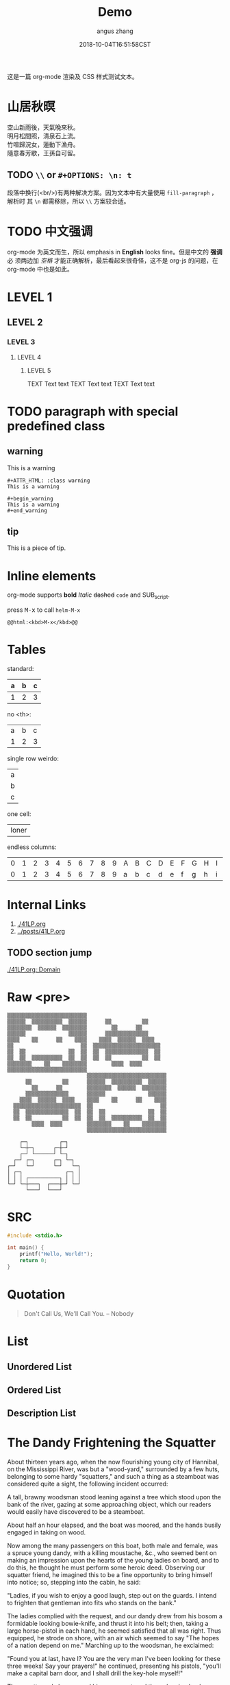#+TITLE: Demo
#+AUTHOR: angus zhang
#+DATE: 2018-10-04T16:51:58CST
#+TAGS: org-mode org-js

这是一篇 org-mode 渲染及 CSS 样式测试文本。

* 山居秋暝

空山新雨後，天氣晚來秋。\\
明月松間照，清泉石上流。\\
竹喧歸浣女，蓮動下漁舟。\\
隨意春芳歇，王孫自可留。\\

** TODO =\\= or =#+OPTIONS: \n: t=

段落中换行(<br/>)有两种解决方案。因为文本中有大量使用 =fill-paragraph= ，解析时
其 =\n= 都需移除，所以 =\\= 方案较合适。

* TODO 中文强调

org-mode 为英文而生，所以 emphasis in *English* looks fine。但是中文的 *强调* 必
须两边加 /空格/ 才能正确解析，最后看起来很奇怪，这不是 org-js 的问题，在
org-mode 中也是如此。

* LEVEL 1

** LEVEL 2

*** LEVEL 3

**** LEVEL 4

***** LEVEL 5

TEXT Text text
TEXT Text text
TEXT Text text
* TODO paragraph with special predefined class

** warning

#+ATTR_HTML: :class warning
This is a warning

#+BEGIN_EXAMPLE
#+ATTR_HTML: :class warning
This is a warning

#+begin_warning
This is a warning
#+end_warning
#+END_EXAMPLE

** tip

#+ATTR_HTML: :class tip
This is a piece of tip.

* Inline elements

org-mode supports *bold*  /Italic/ +dashed+ =code= and SUB_{script}.
# TODO two SPC between bolds or italics

press @@html:<kbd>M-x</kbd>@@ to call =helm-M-x=

#+BEGIN_EXAMPLE
@@html:<kbd>M-x</kbd>@@
#+END_EXAMPLE
* Tables

standard:
| a | b | c |
|---+---+---|
| 1 | 2 | 3 |

no <th>:
| a | b | c |
| 1 | 2 | 3 |

single row weirdo:
| a |
| b |
| c |

one cell:
| loner |

endless columns:
| 0 | 1 | 2 | 3 | 4 | 5 | 6 | 7 | 8 | 9 | A | B | C | D | E | F | G | H | I | J | K | L | M | N | O | P | Q | R | S | T | U | V | W | X | Y | Z |
| 0 | 1 | 2 | 3 | 4 | 5 | 6 | 7 | 8 | 9 | a | b | c | d | e | f | g | h | i | j | k | l | m | n | o | p | q | r | s | t | u | v | w | x | y | z |

* Internal Links

1. [[./41LP.org][./41LP.org]]
2. [[../posts/41LP.org][../posts/41LP.org]]

** TODO section jump

[[./41LP.org::Domain][./41LP.org::Domain]]

* Raw <pre>

#+BEGIN_EXAMPLE
▒▒▒▒▒▒▒▒▒▒▒▒▒▒▒▒▒▒▒▒▒▒▒▒▒▒                          
▒▒▒▒▒▒  ▒▒▒▒▒▒▒▒▒▒  ▒▒▒▒▒▒      ▒▒          ▒▒      
▒▒▒▒▒▒▒▒  ▒▒▒▒▒▒  ▒▒▒▒▒▒▒▒        ▒▒      ▒▒        
▒▒▒▒▒▒              ▒▒▒▒▒▒      ▒▒▒▒▒▒▒▒▒▒▒▒▒▒      
▒▒▒▒    ▒▒      ▒▒    ▒▒▒▒    ▒▒▒▒  ▒▒▒▒▒▒  ▒▒▒▒    
▒▒                      ▒▒  ▒▒▒▒▒▒▒▒▒▒▒▒▒▒▒▒▒▒▒▒▒▒  
▒▒  ▒▒              ▒▒  ▒▒  ▒▒  ▒▒▒▒▒▒▒▒▒▒▒▒▒▒  ▒▒  
▒▒  ▒▒  ▒▒▒▒▒▒▒▒▒▒  ▒▒  ▒▒  ▒▒  ▒▒          ▒▒  ▒▒  
▒▒▒▒▒▒▒▒    ▒▒    ▒▒▒▒▒▒▒▒        ▒▒▒▒  ▒▒▒▒        
▒▒▒▒▒▒▒▒▒▒▒▒▒▒▒▒▒▒▒▒▒▒▒▒▒▒                          
                          ▒▒▒▒▒▒▒▒▒▒▒▒▒▒▒▒▒▒▒▒▒▒▒▒▒▒
      ▒▒          ▒▒      ▒▒▒▒▒▒  ▒▒▒▒▒▒▒▒▒▒  ▒▒▒▒▒▒
        ▒▒      ▒▒        ▒▒▒▒▒▒▒▒  ▒▒▒▒▒▒  ▒▒▒▒▒▒▒▒
      ▒▒▒▒▒▒▒▒▒▒▒▒▒▒      ▒▒▒▒▒▒              ▒▒▒▒▒▒
    ▒▒▒▒  ▒▒▒▒▒▒  ▒▒▒▒    ▒▒▒▒    ▒▒      ▒▒    ▒▒▒▒
  ▒▒▒▒▒▒▒▒▒▒▒▒▒▒▒▒▒▒▒▒▒▒  ▒▒                      ▒▒
  ▒▒  ▒▒▒▒▒▒▒▒▒▒▒▒▒▒  ▒▒  ▒▒  ▒▒              ▒▒  ▒▒
  ▒▒  ▒▒          ▒▒  ▒▒  ▒▒  ▒▒  ▒▒▒▒▒▒▒▒▒▒  ▒▒  ▒▒
        ▒▒▒▒  ▒▒▒▒        ▒▒▒▒▒▒▒▒    ▒▒    ▒▒▒▒▒▒▒▒
                          ▒▒▒▒▒▒▒▒▒▒▒▒▒▒▒▒▒▒▒▒▒▒▒▒▒▒
#+END_EXAMPLE


#+BEGIN_EXAMPLE
    ┌─┐          ┌─┐
    └─┼─┐      ┌─┼─┘    
    ┌─┘ └──────┘ └─┐
  ┌─┘ ┌─┐      ┌─┐ └─┐
┌─┘   └─┘      └─┘   └─┐
│ ┌─┐              ┌─┐ │
│ │ │ ┌──────────┐ │ │ │
└─┘ └─┼───┐  ┌───┼─┘ └─┘
      └───┘  └───┘
#+END_EXAMPLE

* SRC

#+BEGIN_SRC c
#include <stdio.h>

int main() {
    printf("Hello, World!");
    return 0;
}
#+END_SRC
* Quotation

#+BEGIN_QUOTE
Don't Call Us, 
We'll Call You.
-- Nobody
#+END_QUOTE
* List
** Unordered List
** Ordered List
** Description List
* The Dandy Frightening the Squatter

About thirteen years ago, when the now flourishing young city of Hannibal, on
the Mississippi River, was but a "wood-yard," surrounded by a few huts,
belonging to some hardy "squatters," and such a thing as a steamboat was
considered quite a sight, the following incident occurred:

A tall, brawny woodsman stood leaning against a tree which stood upon the bank
of the river, gazing at some approaching object, which our readers would easily
have discovered to be a steamboat.

About half an hour elapsed, and the boat was moored, and the hands busily
engaged in taking on wood.

Now among the many passengers on this boat, both male and female, was a spruce
young dandy, with a killing moustache, &c., who seemed bent on making an
impression upon the hearts of the young ladies on board, and to do this, he
thought he must perform some heroic deed. Observing our squatter friend, he
imagined this to be a fine opportunity to bring himself into notice; so,
stepping into the cabin, he said:

"Ladies, if you wish to enjoy a good laugh, step out on the guards. I intend to
frighten that gentleman into fits who stands on the bank."

The ladies complied with the request, and our dandy drew from his bosom a
formidable looking bowie-knife, and thrust it into his belt; then, taking a
large horse-pistol in each hand, he seemed satisfied that all was right. Thus
equipped, he strode on shore, with an air which seemed to say "The hopes of a
nation depend on me." Marching up to the woodsman, he exclaimed:

"Found you at last, have I? You are the very man I've been looking for these
three weeks! Say your prayers!" he continued, presenting his pistols, "you'll
make a capital barn door, and I shall drill the key-hole myself!"

The squatter calmly surveyed him a moment, and then, drawing back a step, he
planted his huge fist directly between the eyes of his astonished antagonist,
who, in a moment, was floundering in the turbid waters of the Mississippi.

Every passenger on the boat had by this time collected on the guards, and the
shout that now went up from the crowd speedily restored the crest-fallen hero to
his senses, and, as he was sneaking off towards the boat, was thus accosted by
his conqueror:

"I say, yeou, next time yeou come around drillin' key-holes, don't forget yer
old acquaintances!"

The ladies unanimously voted the knife and pistols to the victor.

* TODO 日本語

collision: 英文 parse 时 =\n= 换成空格，而中日文则需移除 =\n=

solution: 修改 parser 解决。如果 =\n= 前后字符为中日字符或标点，移除 =\n= ，否则
将 =\n= 替换为空格。

親しき者半ば地下に在り、これはもう事実である。こんな年齢にあると、しかし過去は－
－もう私自身にとつて肩の上に負担の軽い荷物のやうで、私といふ旅人はただおほ方昨－
－日今日の雑事茶飯事に気をとられて路を急いでゐる。薄暮の客にまづ近い。回顧も追－
－憶も情趣の上で追々興味の乏しいものとなるのを覚えるのである。いはば視力が衰へ－
－るのであらう。私は近頃強度の老眼になやまされて読書に不自由を覚えてゐるが、精－
－神的にはそれとは逆に追々近視的傾向に進んでゆくやうである。遠方の風景には模糊
（もこ）たる霧がかかつて見えるから、顧みて頓着することが稀れなのはいつそ身軽で－
－気が楽である。ためにいくらか年頃厄介（やくかい）なセンチメンタリズムからは免－
－がれえたかも知れぬ。やうやくこんな頃になつて、さうしてもしかすると知命といふ－
－ことの一面がそんなところにあるかも知らぬと考へてみたりする。

さて、このやうな薄暮の行路者がふりかへつて彼方に縹渺（へうべう）たる森の梢を顧み
ようとするのである、といふのは、いや、話が大袈裟（おおげさ）である。とよりは、課
題の「青春伝」は私はろくに話材らしいものもなくて恐縮である。乏しい才能と放埓（ほ
うらつ）な暮しぶりと醜い失敗の積み重ねと、それらをひつくるめて要するに平凡なただ
根気のいい貧乏生活といふ程度のことにしか当らないところの私の半生のその部分、これ
に青春の名を冠しようとするのはいささか話が無理である。かう書いてきて私はこの簡単
な言葉「青春」といふその二つの文字の美しさにしばらく見とれてゐる位のものである。
なるほど、私にも人並の「青春」らしいものがあつてもよかつた筈である、とも考へてみ
る、かう考へてみるのは当然口惜しい感慨をこめてでなければならない筈のところである
が、さて実はさうでもない。殆んどそれほどの思ひを覚えもしないのは、何もここに来て
味方を求める訳ではないが、当時私ども文学青年輩はみないづれも似たり寄つたり、仲間
は大勢ゐたからであらう。

小説家の外村繁君は当時はアナーキストを標榜してゐた。ある時酔つ払つて交番の前で
（彼には若干芝居気があつたに違ひない）突然アナーキスト万歳！……と大声を張り上げた。
深夜の街角でお巡りさんを揶揄（からか）ふ傾向のあつたのは何も彼一人のことではなか
つたが、彼にもまたそれがあつた。もちろんお巡りさんにもそれ位のことは解るのでさつ
そく悶着が持上つた。アナーキストの集会検束などしきりに新聞種になつてゐた時分のこ
とである。いかさま小癪（こしやく）な振舞に見えたに違ひない。お巡りさんもむきにな
つて外村を捕縛にかかつた。形勢は本格的に進行する気合に見えたから私は仲裁に入つた。
私は外村の帽子をとつて、彼の帽子の孔（あな）から指を一本つき出して示しながら、

――アナーキストなんですよ、こ奴（いつ）は、つまりこれなんですよ、アナーキスト万歳
てのは、こ奴の……

とでたらめの弁解にとりかかつたのは、いつかう仲裁の効果がなくて相手を揶揄ふことに
於ては外村の尻馬に乗つた形になつた。

後にこの晩の始末が話柄（わへい）になつたときさつそく萩原朔太郎先生から、

――ぢや三好君はボロシェヴィストだね。

と一本頂戴したのは、どうやらこの話にも目出たく落ちが出来たといふものであつた。
